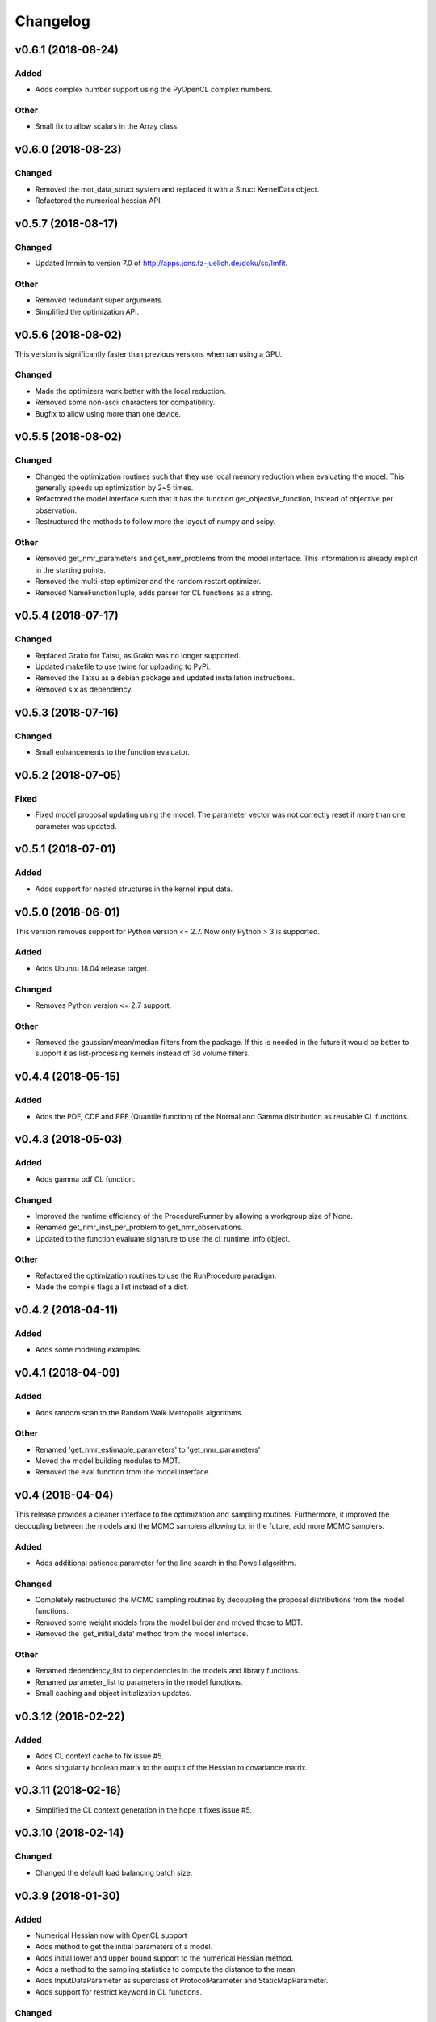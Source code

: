 *********
Changelog
*********

v0.6.1 (2018-08-24)
===================

Added
-----
- Adds complex number support using the PyOpenCL complex numbers.

Other
-----
- Small fix to allow scalars in the Array class.


v0.6.0 (2018-08-23)
===================

Changed
-------
- Removed the mot_data_struct system and replaced it with a Struct KernelData object.
- Refactored the numerical hessian API.


v0.5.7 (2018-08-17)
===================

Changed
-------
- Updated lmmin to version 7.0 of http://apps.jcns.fz-juelich.de/doku/sc/lmfit.

Other
-----
- Removed redundant super arguments.
- Simplified the optimization API.


v0.5.6 (2018-08-02)
===================
This version is significantly faster than previous versions when ran using a GPU.

Changed
-------
- Made the optimizers work better with the local reduction.
- Removed some non-ascii characters for compatibility.
- Bugfix to allow using more than one device.


v0.5.5 (2018-08-02)
===================

Changed
-------
- Changed the optimization routines such that they use local memory reduction when evaluating the model. This generally speeds up optimization by 2~5 times.
- Refactored the model interface such that it has the function get_objective_function, instead of objective per observation.
- Restructured the methods to follow more the layout of numpy and scipy.

Other
-----
- Removed get_nmr_parameters and get_nmr_problems from the model interface. This information is already implicit in the starting points.
- Removed the multi-step optimizer and the random restart optimizer.
- Removed NameFunctionTuple, adds parser for CL functions as a string.


v0.5.4 (2018-07-17)
===================

Changed
-------
- Replaced Grako for Tatsu, as Grako was no longer supported.
- Updated makefile to use twine for uploading to PyPi.
- Removed the Tatsu as a debian package and updated installation instructions.
- Removed six as dependency.


v0.5.3 (2018-07-16)
===================

Changed
-------
- Small enhancements to the function evaluator.


v0.5.2 (2018-07-05)
===================

Fixed
-----
- Fixed model proposal updating using the model. The parameter vector was not correctly reset if more than one parameter was updated.


v0.5.1 (2018-07-01)
===================

Added
-----
- Adds support for nested structures in the kernel input data.


v0.5.0 (2018-06-01)
===================
This version removes support for Python version <= 2.7. Now only Python > 3 is supported.

Added
-----
- Adds Ubuntu 18.04 release target.

Changed
-------
- Removes Python version <= 2.7 support.

Other
-----
- Removed the gaussian/mean/median filters from the package. If this is needed in the future it would be better to support it as list-processing kernels instead of 3d volume filters.


v0.4.4 (2018-05-15)
===================

Added
-----
- Adds the PDF, CDF and PPF (Quantile function) of the Normal and Gamma distribution as reusable CL functions.


v0.4.3 (2018-05-03)
===================

Added
-----
- Adds gamma pdf CL function.

Changed
-------
- Improved the runtime efficiency of the ProcedureRunner by allowing a workgroup size of None.
- Renamed get_nmr_inst_per_problem to get_nmr_observations.
- Updated to the function evaluate signature to use the cl_runtime_info object.

Other
-----
- Refactored the optimization routines to use the RunProcedure paradigm.
- Made the compile flags a list instead of a dict.


v0.4.2 (2018-04-11)
===================

Added
-----
- Adds some modeling examples.


v0.4.1 (2018-04-09)
===================

Added
-----
- Adds random scan to the Random Walk Metropolis algorithms.

Other
-----
- Renamed 'get_nmr_estimable_parameters' to 'get_nmr_parameters'
- Moved the model building modules to MDT.
- Removed the eval function from the model interface.


v0.4 (2018-04-04)
=================
This release provides a cleaner interface to the optimization and sampling routines.
Furthermore, it improved the decoupling between the models and the MCMC samplers allowing to, in the future, add
more MCMC samplers.

Added
-----
- Adds additional patience parameter for the line search in the Powell algorithm.

Changed
-------
- Completely restructured the MCMC sampling routines by decoupling the proposal distributions from the model functions.
- Removed some weight models from the model builder and moved those to MDT.
- Removed the 'get_initial_data' method from the model interface.

Other
-----
- Renamed dependency_list to dependencies in the models and library functions.
- Renamed parameter_list to parameters in the model functions.
- Small caching and object initialization updates.


v0.3.12 (2018-02-22)
====================

Added
-----
- Adds CL context cache to fix issue #5.
- Adds singularity boolean matrix to the output of the Hessian to covariance matrix.


v0.3.11 (2018-02-16)
====================
- Simplified the CL context generation in the hope it fixes issue #5.


v0.3.10 (2018-02-14)
====================

Changed
-------
- Changed the default load balancing batch size.


v0.3.9 (2018-01-30)
===================

Added
-----
- Numerical Hessian now with OpenCL support
- Adds method to get the initial parameters of a model.
- Adds initial lower and upper bound support to the numerical Hessian method.
- Adds a method to the sampling statistics to compute the distance to the mean.
- Adds InputDataParameter as superclass of ProtocolParameter and StaticMapParameter.
- Adds support for restrict keyword in CL functions.

Changed
-------
- Updates to the numerical Hessian calculation, translated more functions to OpenCL.
- Updated the buffer allocation in some methods to the new way of doing it.
- Updates to the numerical Hessian calculation, small improvement in local workgroup reductions.
- Changed the interface of the input data object to get the value for a parameter using a method call.

Other
-----
- Sets the default step size to 0.1 for the numerical differentiation, small updates to the numerical Hessian computation.
- Most of the numerical Hessian computations are now in OpenCL. Only thing remaining is median outlier removal.
- Made the KernelInputDataManager smarter such that it can detect duplicate buffers and only load those once. Furthermore, KernelInputScalars are now inlined in the kernel call.
- Made the method wrapping in the wrapped model easier.
- Lets the random restart use the model objective function instead of the L2 error. Furthermore, removed residual calculations in favor of objective function calculating.
- Renamed EvaluationModels to LikelihoodFunctions, which covers the usage better.
- Removed the GPU accelerated truncated gaussian fit since it was not doing the right thing. Added a MLE based truncated normal statistic calculator.
- In MCMC, changed the order of processing such that the starting point is stored as the first sample.


v0.3.8 (2017-09-26)
===================
- Small fix to the work group size, this will fix a INVALID_WORK_GROUP_SIZE issue with the procedure runner.


v0.3.7 (2017-09-22)
===================

Added
-----
- Adds a GPU based truncated gaussian fit.
- Adds a GPU based univariate ESS algorithm.

Changed
-------
- Updates to the model function priors.
- Updates to the KernelInputDataManager.
- Changed the sample statistic to use the CPU again for the easy statistics, for large samples this is faster than using the GPU.
- Updates to the function evaluator, made the input argument r/w by default and allows for void output functions.

Other
-----
- Prepared new release.
- Refactored the residual calculator, small performance update in MCMC.
- Removed two old mapping routines, the objective calculators.
- Project renaming.
- Work on the log likelihood calculator.
- Simplified some sampling post processing after changes in MOT.
- Removed the GPU multivariate ESS again, it was only marginally faster.
- Small speed update to the GPU univariate ESS method.
- More work on the procedure evaluator. Moved more data management tasks to the kernel input data manager.
- Renamed CLHeader to CLPrototype, covers the usage better.


v0.3.6 (2017-09-06)
===================

Added
-----
- Adds CL header containing the signature of a CL function. Modified the evaluation models to not be a model but contain a model.
- Adds a method finalize_optimized_parameters to the optimize model interface. This should be called once by the optimization routine after optimization to finalize the optimization. This saves the end user from having to to this manually in the case of codec decorated models.
- Adds mot_data_struct as a basic type for communicating data to the user provided functions.

Fixed
-----
- Fixed the rician MLE estimator. The square root was missing since the optimization routines do the squaring.

Other
-----
- Converted all priors to CLFunctions.
- Instead of the square root in the model, we take the square root in the LM method instead.
- Made the KernelInputData not contain the name, but let the encapsulating dictionary contain it instead. Made more things a CLFunction and made the library functions such that the contain just one function (trying to). Updates to the evaluation model to be more of a builder for the LL and evaluation function rather then to have the evaluation model be a function itself. The latter needs more work.
- Aligned the interface of the NamedCLFunction with the CLFunction for a possible merge in the future.
- Refactored the interface of the CLFunction class from properties to get methods.
- Small updates in various places. Local memory bug fix in the sampler.
- Made two functions for the Gamma functions.
- Made the library and model functions a subclass of a CLFunction. Adds a general CL procedure runner and a more specific CLFunction evaluator to the mapping routines. Adds the method ``evaluate`` to the CLFunction class such thatit is possible to ask a model to evaluate itself against some input."
- Moved the mot_data_struct generation from the model to the kernel functions.
- More changes to adding the mot_data_struct type.
- Intermediate work on the sampling mle and map calculator.


v0.3.5 (2017-08-29)
===================

Added
-----
- Adds support for static maps per compartment overriding the static maps only per parameter.

Changed
-------
- Updated the changelog generation slightly.
- Updated the problem data to be a perfect interface.
- Updates the parser to the latest version of Grako.

Fixed
-----
- Fixed the link to the AMD site in the docs.

Other
-----
- Renamed AbstractInputData to just InputData, which is more in line with the rest of the naming scheme.
- Renamed problem data to input data.
- Code cleanup in and variable renaming.
- Removed get_free_param_names as a required function of a model.
- Removed the DataAdapter and in return added a util function convert_data_to_dtype.


v0.3.4 (2017-08-22)
===================

Added
-----
- Adds a residual CL function to the model.

Other
-----
- Removed the const keyword from the data pointer in the model functions. Allows the user more freedom.
- Removed the get observation return function from the model interface.


v0.3.3 (2017-08-17)
===================

Added
-----
- Adds gitchangelog support for automatic changelog generation.
- Adds a positive constraint to the library.
- Adds the get_composite_model_function() function to the model builder returning a barebones CL version of the constructed model.

Changed
-------
- Updates to the changelog.

Fixed
-----
- Fixed WAIC memory.
- Fixed small indexing problem in the sampler.

Other
-----
- Small updates to the interfaces. Different batch size mechanism in MH, works now with larger number of parameters.
- Removed support for dependencies in the parameter transformations.
- Moved the cartesian product method to the utils.
- Small fix in handling static maps.
- Makes sure the calculated residuals are always a number and not NaN or INF.
- Small cosmetic changes.
- Small updates to the documentation. CLFunctionParameter now accepts strings as data type and will do the conversion itself.


v0.3.2 (2017-07-26)
===================

Changed
-------
- Update to the documentation


v0.3.1 (2017-07-25)
===================

Added
-----
- Adds some Gamma functions with tests.

Other
-----
- The model builder now actually follows the builder pattern, as such model.build() needs to be called before the model and the result needs to be passed to the optimization routines.
- Adds Gamma related library functions
- Removed the objective function and LL function and replaced it with objective_per_observation and LL_per_observation.
- Introduced get_pre_eval_parameter_modifier in the model interface for obvious speed gains.
- Undid previous commit, it was not needed.
- Small update to allow the model to signal for bounds.
- Some updates to work with static maps in the model simulation function.
- Small update to the calculation of the dependent weight (the non-optimized weight could have been smaller than 0, which is not possible).
- Made the processing strategy log statement debug level instead of info level.
- Refactored the model builders to the actual builder pattern. Small change in the OffsetGaussian objective per observation function to properly account for the noise. Removed the objective function and LL function and replaced it with objective_per_observation and LL_per_observation. Introduced get_pre_eval_parameter_modifier in the model interface for obvious speed gains.
- Introduced the KernelDataInfo as an intermediate object containing the information about the kernel data of the model.


v0.3.0 (2017-06-11)
===================

Added
-----
- Adds fixed check in the init value method. This to prevent overwriting fixations by initialization.
- Added priors to the model functions.
- Add a routine that calculates the WAIC information criteria.

Changed
-------
- Changed support for the post optimization modifiers. Small change in the sampling statistics.
- Changed the rand123 library such that it no longer automatically adds the global id to the random state. Initializing the proper state is now part of the caller.

Fixed
-----
- Fixed small regression in the model builder, it did not correctly read in the fixed values.

Other
-----
- The get_extra_results_maps function of the compartments now receives and gives the dictionaries without the compartment name, making things easier.
- Moved the data from the model builder to the ModelFunctionsInfo class.
- Adds a mechanism for adding model wide priors.
- Removed redundant comment Refactored one of the priors.
- Moved the codec out of the optimization routines.
